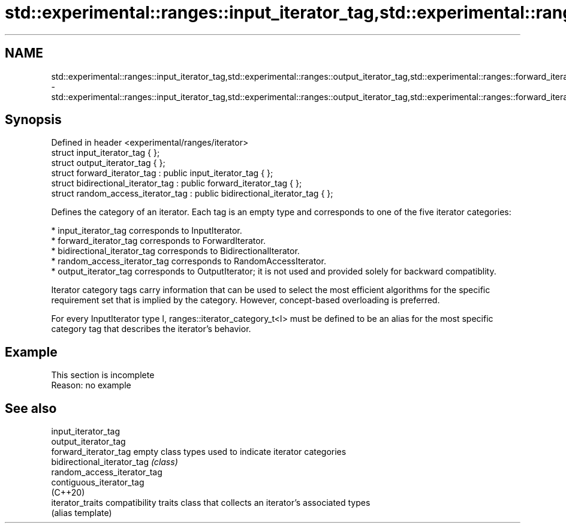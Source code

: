 .TH std::experimental::ranges::input_iterator_tag,std::experimental::ranges::output_iterator_tag,std::experimental::ranges::forward_iterator_tag,std::experimental::ranges::bidirectional_iterator_tag,std::experimental::ranges::random_access_iterator_tag 3 "2020.03.24" "http://cppreference.com" "C++ Standard Libary"
.SH NAME
std::experimental::ranges::input_iterator_tag,std::experimental::ranges::output_iterator_tag,std::experimental::ranges::forward_iterator_tag,std::experimental::ranges::bidirectional_iterator_tag,std::experimental::ranges::random_access_iterator_tag \- std::experimental::ranges::input_iterator_tag,std::experimental::ranges::output_iterator_tag,std::experimental::ranges::forward_iterator_tag,std::experimental::ranges::bidirectional_iterator_tag,std::experimental::ranges::random_access_iterator_tag

.SH Synopsis
   Defined in header <experimental/ranges/iterator>
   struct input_iterator_tag { };
   struct output_iterator_tag { };
   struct forward_iterator_tag : public input_iterator_tag { };
   struct bidirectional_iterator_tag : public forward_iterator_tag { };
   struct random_access_iterator_tag : public bidirectional_iterator_tag { };

   Defines the category of an iterator. Each tag is an empty type and corresponds to one of the five iterator categories:

     * input_iterator_tag corresponds to InputIterator.
     * forward_iterator_tag corresponds to ForwardIterator.
     * bidirectional_iterator_tag corresponds to BidirectionalIterator.
     * random_access_iterator_tag corresponds to RandomAccessIterator.
     * output_iterator_tag corresponds to OutputIterator; it is not used and provided solely for backward compatiblity.

   Iterator category tags carry information that can be used to select the most efficient algorithms for the specific requirement set that is implied by the category. However, concept-based overloading is preferred.

   For every InputIterator type I, ranges::iterator_category_t<I> must be defined to be an alias for the most specific category tag that describes the iterator's behavior.

.SH Example

    This section is incomplete
    Reason: no example

.SH See also

   input_iterator_tag
   output_iterator_tag
   forward_iterator_tag       empty class types used to indicate iterator categories
   bidirectional_iterator_tag \fI(class)\fP
   random_access_iterator_tag
   contiguous_iterator_tag
   (C++20)
   iterator_traits            compatibility traits class that collects an iterator’s associated types
                              (alias template)
